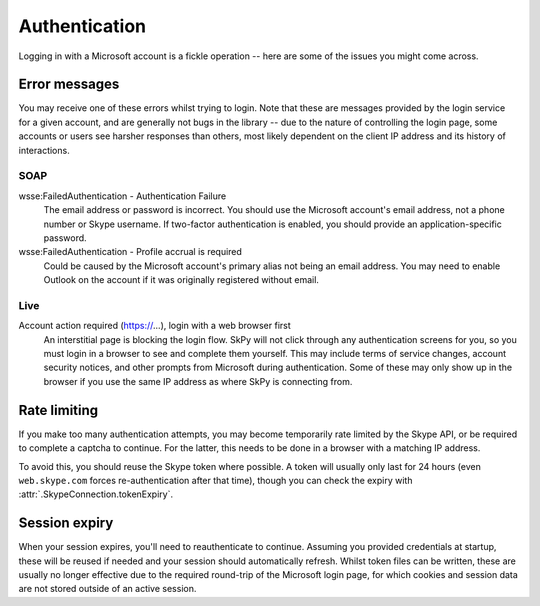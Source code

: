 Authentication
==============

Logging in with a Microsoft account is a fickle operation -- here are some of the issues you might come across.

.. seealso::
    :ref:`Logging in` -- how to handle user logins.

Error messages
--------------

You may receive one of these errors whilst trying to login.  Note that these are messages provided by the login service for a given account, and are generally not bugs in the library -- due to the nature of controlling the login page, some accounts or users see harsher responses than others, most likely dependent on the client IP address and its history of interactions.

SOAP
~~~~

wsse:FailedAuthentication - Authentication Failure
    The email address or password is incorrect.  You should use the Microsoft account's email address, not a phone number or Skype username.  If two-factor authentication is enabled, you should provide an application-specific password.

wsse:FailedAuthentication - Profile accrual is required
    Could be caused by the Microsoft account's primary alias not being an email address.  You may need to enable Outlook on the account if it was originally registered without email.

Live
~~~~

Account action required (https://...), login with a web browser first
    An interstitial page is blocking the login flow.  SkPy will not click through any authentication screens for you, so you must login in a browser to see and complete them yourself.  This may include terms of service changes, account security notices, and other prompts from Microsoft during authentication.  Some of these may only show up in the browser if you use the same IP address as where SkPy is connecting from.

Rate limiting
-------------

If you make too many authentication attempts, you may become temporarily rate limited by the Skype API, or be required to complete a captcha to continue.  For the latter, this needs to be done in a browser with a matching IP address.

To avoid this, you should reuse the Skype token where possible.  A token will usually only last for 24 hours (even ``web.skype.com`` forces re-authentication after that time), though you can check the expiry with :attr:`.SkypeConnection.tokenExpiry`.

Session expiry
--------------

When your session expires, you'll need to reauthenticate to continue.  Assuming you provided credentials at startup, these will be reused if needed and your session should automatically refresh.  Whilst token files can be written, these are usually no longer effective due to the required round-trip of the Microsoft login page, for which cookies and session data are not stored outside of an active session.
